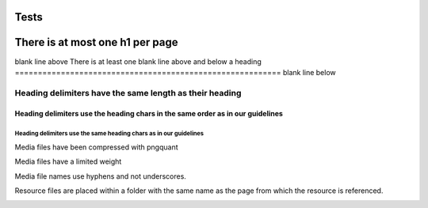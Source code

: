 =====
Tests
=====

================================
There is at most one h1 per page
================================

blank line above
There is at least one blank line above and below a heading
==========================================================
blank line below

Heading delimiters have the same length as their heading
==================

Heading delimiters use the heading chars in the same order as in our guidelines
*******************************************************************************

Heading delimiters use the same heading chars as in our guidelines
''''''''''''''''''''''''''''''''''''''''''''''''''''''''''''''''''

Media files have been compressed with pngquant

.. image:: tests/media-files-have-been-compressed.png
   :alt:

Media files have a limited weight

.. image:: tests/media-files-have-a-limited-weight.png
   :alt:

Media file names use hyphens and not underscores.

.. image:: tests/media_files_use_hyphens.png
   :alt:

Resource files are placed within a folder with the same name as the page from which the resource is
referenced.

.. image:: tests_wrong_folder/resource-files-are-placed-within-a-folder.png
   :alt:
